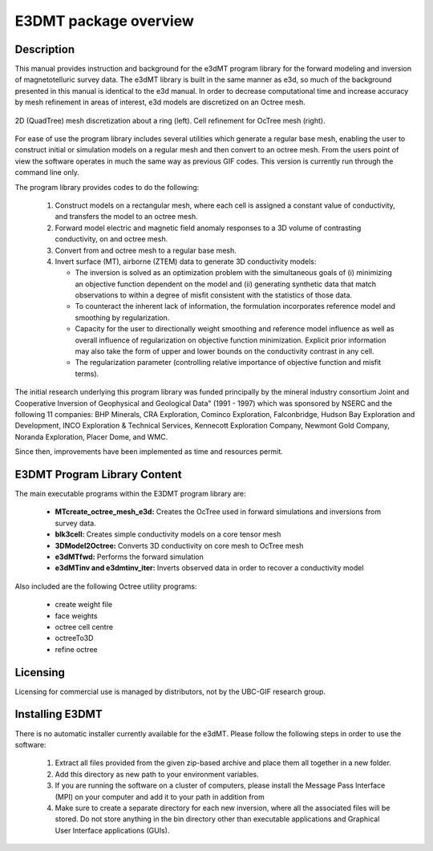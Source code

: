 .. _overview:

E3DMT package overview
======================

Description
-----------

This manual provides instruction and background for the e3dMT program library for the forward
modeling and inversion of magnetotelluric survey data. The e3dMT library is built in the same
manner as e3d, so much of the background presented in this manual is identical to the e3d manual.
In order to decrease computational time and increase accuracy by mesh refinement in areas of
interest, e3d models are discretized on an Octree mesh. 


.. figure:: images/OcTree.png
     :align: center
     :width: 700

     2D (QuadTree) mesh discretization about a ring (left). Cell refinement for OcTree mesh (right).


For ease of use the program library includes several utilities which generate a regular base mesh, enabling the user to construct initial
or simulation models on a regular mesh and then convert to an octree mesh. From the users point of
view the software operates in much the same way as previous GIF codes. This version is currently
run through the command line only.

The program library provides codes to do the following:

   1. Construct models on a rectangular mesh, where each cell is assigned a constant value of conductivity, and transfers the model to an octree mesh.

   2. Forward model electric and magnetic field anomaly responses to a 3D volume of contrasting conductivity, on and octree mesh.

   3. Convert from and octree mesh to a regular base mesh.

   4. Invert surface (MT), airborne (ZTEM) data to generate 3D conductivity models:
   
      - The inversion is solved as an optimization problem with the simultaneous goals of (i) minimizing an objective function dependent on the model and (ii) generating synthetic data that match observations to within a degree of misfit consistent with the statistics of those data.
      - To counteract the inherent lack of information, the formulation incorporates reference model and smoothing by regularization.
      - Capacity for the user to directionally weight smoothing and reference model influence as well as overall influence of regularization on objective function minimization. Explicit prior information may also take the form of upper and lower bounds on the conductivity contrast in any cell.
      - The regularization parameter (controlling relative importance of objective function and misfit terms).


The initial research underlying this program library was funded principally by the mineral industry consortium \Joint and Cooperative Inversion of Geophysical and Geological Data" (1991 -
1997) which was sponsored by NSERC and the following 11 companies: BHP Minerals, CRA Exploration, Cominco Exploration, Falconbridge, Hudson Bay Exploration and Development, INCO
Exploration & Technical Services, Kennecott Exploration Company, Newmont Gold Company,
Noranda Exploration, Placer Dome, and WMC.

Since then, improvements have been implemented as time and resources permit.

E3DMT Program Library Content
-----------------------------

The main executable programs within the E3DMT program library are:

    - **MTcreate_octree_mesh_e3d:** Creates the OcTree used in forward simulations and inversions from survey data.
    - **blk3cell:** Creates simple conductivity models on a core tensor mesh
    - **3DModel2Octree:** Converts 3D conductivity on core mesh to OcTree mesh
    - **e3dMTfwd:** Performs the forward simulation
    - **e3dMTinv and e3dmtinv_iter:** Inverts observed data in order to recover a conductivity model

Also included are the following Octree utility programs:

      - create weight file
      - face weights
      - octree cell centre
      - octreeTo3D
      - refine octree

Licensing
---------

Licensing for commercial use is managed by distributors, not by the UBC-GIF research group.


Installing E3DMT
----------------

There is no automatic installer currently available for the e3dMT. Please follow the following steps in order to use the software:

   1. Extract all files provided from the given zip-based archive and place them all together in a new folder.
   2. Add this directory as new path to your environment variables.
   3. If you are running the software on a cluster of computers, please install the Message Pass Interface (MPI) on your computer and add it to your path in addition from
   4. Make sure to create a separate directory for each new inversion, where all the associated files will be stored. Do not store anything in the bin directory other than executable applications and Graphical User Interface applications (GUIs).







